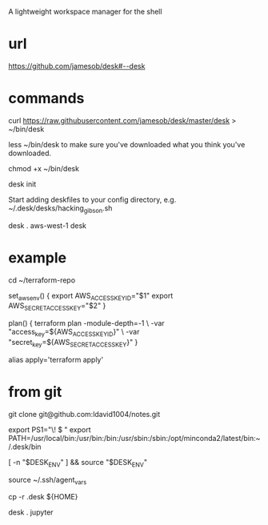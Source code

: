 A lightweight workspace manager for the shell

* url

https://github.com/jamesob/desk#--desk

* commands

curl https://raw.githubusercontent.com/jamesob/desk/master/desk > ~/bin/desk

less ~/bin/desk to make sure you've downloaded what you think you've downloaded.

chmod +x ~/bin/desk

desk init

Start adding deskfiles to your config directory, e.g. ~/.desk/desks/hacking_gibson.sh


desk . aws-west-1
desk

* example

# tf.sh
# 
# Description: desk for doing work on a terraform-based repository
#

cd ~/terraform-repo

# Set up AWS env variables: <key id> <secret>
set_aws_env() {
  export AWS_ACCESS_KEY_ID="$1"
  export AWS_SECRET_ACCESS_KEY="$2"
}

# Run `terraform plan` with proper AWS var config
plan() {
  terraform plan -module-depth=-1 \
    -var "access_key=${AWS_ACCESS_KEY_ID}" \
    -var "secret_key=${AWS_SECRET_ACCESS_KEY}"
}

# Run `terraform apply` with proper AWS var config
alias apply='terraform apply'
* from git

git clone git@github.com:ldavid1004/notes.git

# .bashrc
export PS1="\! \w $ "
export PATH=/usr/local/bin:/usr/bin:/bin:/usr/sbin:/sbin:/opt/minconda2/latest/bin:~/.desk/bin
# Hook for desk activation
[ -n "$DESK_ENV" ] && source "$DESK_ENV"

source ~/.ssh/agent_vars

cp -r .desk ${HOME}

desk . jupyter


